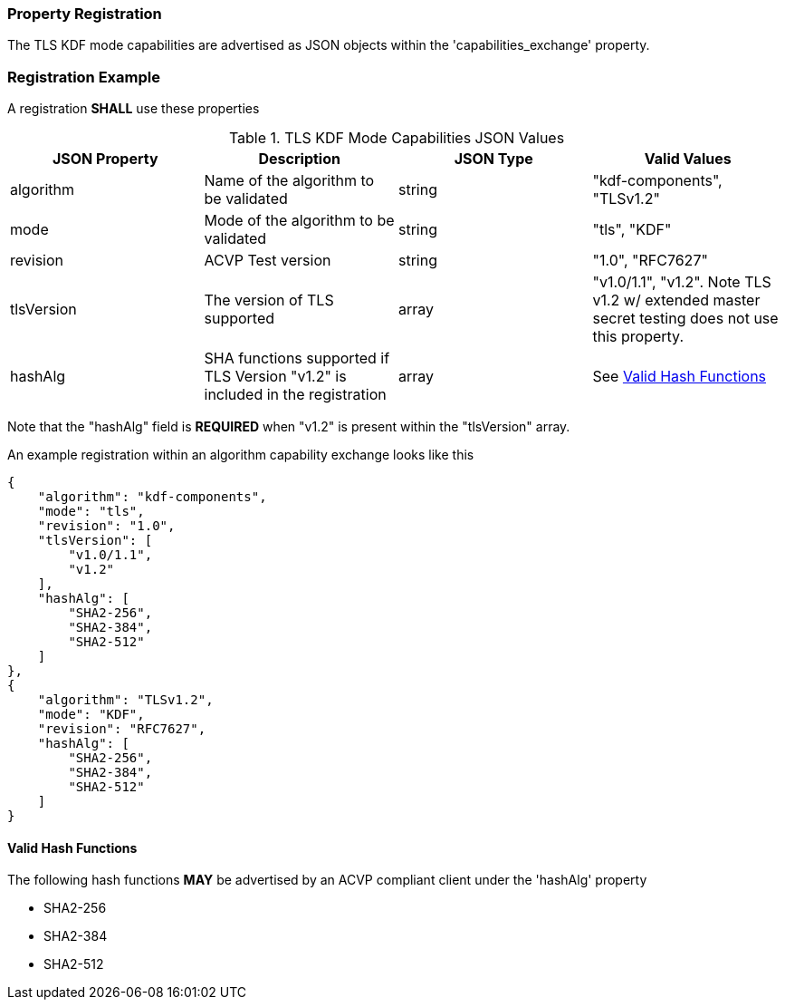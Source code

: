 
[#properties]
=== Property Registration

The TLS KDF mode capabilities are advertised as JSON objects within the 'capabilities_exchange' property.

[#registration]
=== Registration Example

A registration *SHALL* use these properties

.TLS KDF Mode Capabilities JSON Values
|===
| JSON Property | Description | JSON Type | Valid Values

| algorithm | Name of the algorithm to be validated | string | "kdf-components", "TLSv1.2"
| mode | Mode of the algorithm to be validated | string | "tls", "KDF"
| revision | ACVP Test version | string | "1.0", "RFC7627"
| tlsVersion | The version of TLS supported | array | "v1.0/1.1", "v1.2".  Note TLS v1.2 w/ extended master secret testing does not use this property.
| hashAlg | SHA functions supported if TLS Version "v1.2" is included in the registration | array | See <<valid-sha>>
|===

Note that the "hashAlg" field is *REQUIRED* when "v1.2" is present within the "tlsVersion" array.

An example registration within an algorithm capability exchange looks like this

[align=left,alt=,type=]
[source, json]
----
{
    "algorithm": "kdf-components",
    "mode": "tls",
    "revision": "1.0",
    "tlsVersion": [
        "v1.0/1.1",
        "v1.2"
    ],
    "hashAlg": [
        "SHA2-256",
        "SHA2-384",
        "SHA2-512"
    ]
},
{
    "algorithm": "TLSv1.2",
    "mode": "KDF",
    "revision": "RFC7627",
    "hashAlg": [
        "SHA2-256",
        "SHA2-384",
        "SHA2-512"
    ]
}
----

[#valid-sha]
==== Valid Hash Functions

The following hash functions *MAY* be advertised by an ACVP compliant client under the 'hashAlg' property

* SHA2-256
* SHA2-384
* SHA2-512
